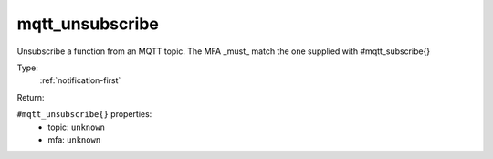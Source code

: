 .. _mqtt_unsubscribe:

mqtt_unsubscribe
^^^^^^^^^^^^^^^^

Unsubscribe a function from an MQTT topic. 
The MFA _must_ match the one supplied with #mqtt_subscribe{} 


Type: 
    :ref:`notification-first`

Return: 
    

``#mqtt_unsubscribe{}`` properties:
    - topic: ``unknown``
    - mfa: ``unknown``
